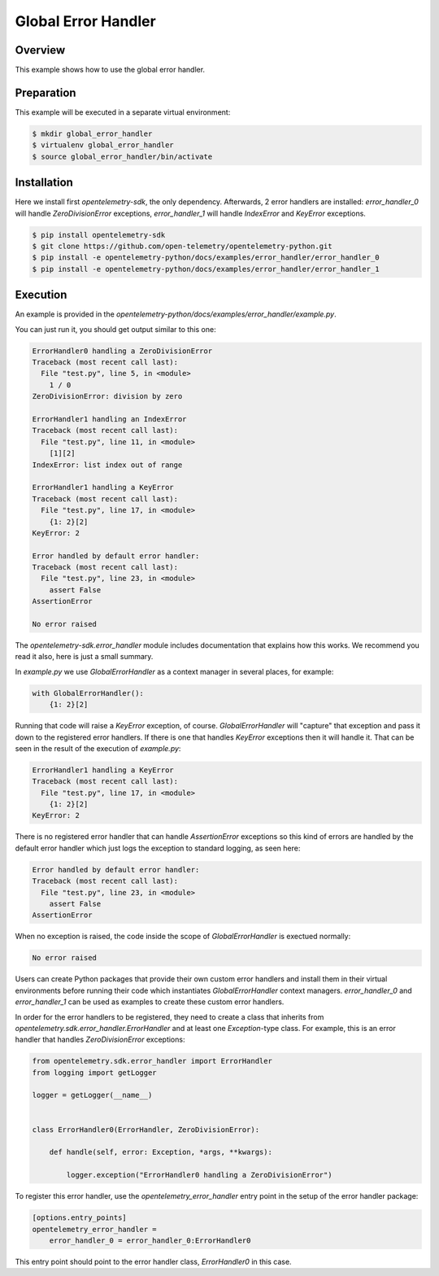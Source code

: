 Global Error Handler
====================

Overview
--------

This example shows how to use the global error handler.


Preparation
-----------

This example will be executed in a separate virtual environment:

.. code:: sh

    $ mkdir global_error_handler
    $ virtualenv global_error_handler
    $ source global_error_handler/bin/activate

Installation
------------

Here we install first `opentelemetry-sdk`, the only dependency. Afterwards, 2
error handlers are installed: `error_handler_0`  will handle `ZeroDivisionError`
exceptions, `error_handler_1` will handle `IndexError` and `KeyError` exceptions.

.. code:: sh

    $ pip install opentelemetry-sdk
    $ git clone https://github.com/open-telemetry/opentelemetry-python.git
    $ pip install -e opentelemetry-python/docs/examples/error_handler/error_handler_0
    $ pip install -e opentelemetry-python/docs/examples/error_handler/error_handler_1

Execution
---------

An example is provided in the `opentelemetry-python/docs/examples/error_handler/example.py`.

You can just run it, you should get output similar to this one:

.. code::

    ErrorHandler0 handling a ZeroDivisionError
    Traceback (most recent call last):
      File "test.py", line 5, in <module>
        1 / 0
    ZeroDivisionError: division by zero

    ErrorHandler1 handling an IndexError
    Traceback (most recent call last):
      File "test.py", line 11, in <module>
        [1][2]
    IndexError: list index out of range

    ErrorHandler1 handling a KeyError
    Traceback (most recent call last):
      File "test.py", line 17, in <module>
        {1: 2}[2]
    KeyError: 2

    Error handled by default error handler: 
    Traceback (most recent call last):
      File "test.py", line 23, in <module>
        assert False
    AssertionError

    No error raised

The `opentelemetry-sdk.error_handler` module includes documentation that
explains how this works. We recommend you read it also, here is just a small
summary.

In `example.py` we use `GlobalErrorHandler` as a context manager in several
places, for example:


.. code:: python

    with GlobalErrorHandler():
        {1: 2}[2]

Running that code will raise a `KeyError` exception, of course. `GlobalErrorHandler`
will "capture" that exception and pass it down to the registered error handlers.
If there is one that handles `KeyError` exceptions then it will handle it. That
can be seen in the result of the execution of `example.py`:

.. code::

    ErrorHandler1 handling a KeyError
    Traceback (most recent call last):
      File "test.py", line 17, in <module>
        {1: 2}[2]
    KeyError: 2

There is no registered error handler that can handle `AssertionError` exceptions
so this kind of errors are handled by the default error handler which just logs
the exception to standard logging, as seen here:

.. code::

    Error handled by default error handler: 
    Traceback (most recent call last):
      File "test.py", line 23, in <module>
        assert False
    AssertionError

When no exception is raised, the code inside the scope of `GlobalErrorHandler`
is exectued normally:

.. code::

    No error raised

Users can create Python packages that provide their own custom error handlers
and install them in their virtual environments before running their code which
instantiates `GlobalErrorHandler` context managers. `error_handler_0` and
`error_handler_1` can be used as examples to create these custom error handlers.

In order for the error handlers to be registered, they need to create a class
that inherits from `opentelemetry.sdk.error_handler.ErrorHandler` and at least
one `Exception`-type class. For example, this is an error handler that handles
`ZeroDivisionError` exceptions:

.. code:: python

    from opentelemetry.sdk.error_handler import ErrorHandler
    from logging import getLogger

    logger = getLogger(__name__)


    class ErrorHandler0(ErrorHandler, ZeroDivisionError):

        def handle(self, error: Exception, *args, **kwargs):

            logger.exception("ErrorHandler0 handling a ZeroDivisionError")

To register this error handler, use the `opentelemetry_error_handler` entry
point in the setup of the error handler package:

.. code::

    [options.entry_points]
    opentelemetry_error_handler =
        error_handler_0 = error_handler_0:ErrorHandler0

This entry point should point to the error handler class, `ErrorHandler0` in
this case.
